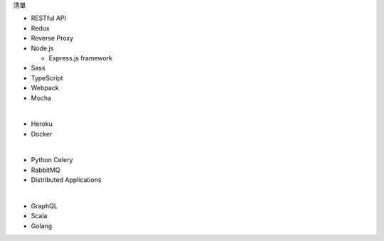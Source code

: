 清單

- RESTful API
- Redux
- Reverse Proxy
- Node.js  

  - Express.js framework

- Sass
- TypeScript
- Webpack
- Mocha

|

- Heroku
- Docker

|

- Python Celery
- RabbitMQ
- Distributed Applications

|

- GraphQL
- Scala
- Golang






